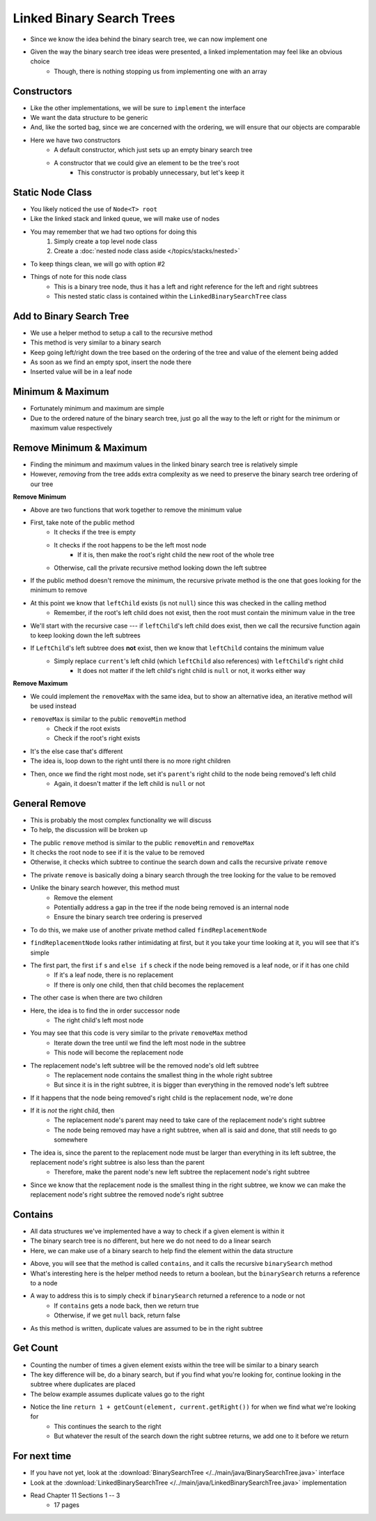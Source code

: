 **************************
Linked Binary Search Trees
**************************

* Since we know the idea behind the binary search tree, we can now implement one
* Given the way the binary search tree ideas were presented, a linked implementation may feel like an obvious choice
    * Though, there is nothing stopping us from implementing one with an array


Constructors
============

.. code-block:: java
    :linenos:

    import java.util.Iterator;
    import java.util.NoSuchElementException;

    public class LinkedBinarySearchTree<T extends Comparable<? super T>> implements BinarySearchTree<T> {

        private int size;
        private Node<T> root;

        public LinkedBinarySearchTree() {
            root = null;
            size = 0;
        }

        public LinkedBinarySearchTree(T element) {
            this();
            add(element);
        }

* Like the other implementations, we will be sure to ``implement`` the interface
* We want the data structure to be generic
* And, like the sorted bag, since we are concerned with the ordering, we will ensure that our objects are comparable

* Here we have two constructors
    * A default constructor, which just sets up an empty binary search tree
    * A constructor that we could give an element to be the tree's root
        * This constructor is probably unnecessary, but let's keep it


Static Node Class
=================

* You likely noticed the use of ``Node<T> root``
* Like the linked stack and linked queue, we will make use of nodes
* You may remember that we had two options for doing this
    1. Simply create a top level node class
    2. Create a :doc:`nested node class aside </topics/stacks/nested>`

* To keep things clean, we will go with option #2

.. code-block:: java
    :linenos:

    // This class exists within the LinkedBinarySearchTree class
    private static class Node<T> {

        private T data;
        private Node<T> left;
        private Node<T> right;

        private Node(T data) {
            this.data = data;
            this.left = null;
            this.right = null;
        }

        private T getData() {
            return data;
        }

        private void setData(T data) {
            this.data = data;
        }

        private Node<T> getLeft() {
            return left;
        }

        private void setLeft(Node<T> left) {
            this.left = left;
        }

        private Node<T> getRight() {
            return right;
        }

        private void setRight(Node<T> right) {
            this.right = right;
        }
    }


* Things of note for this node class
    * This is a binary tree node, thus it has a left and right reference for the left and right subtrees
    * This nested static class is contained within the ``LinkedBinarySearchTree`` class


Add to Binary Search Tree
=========================

.. code-block:: java
    :linenos:

    public void add(T element) {
        root = add(element, root);
        size++;
    }

    private Node<T> add(T element, Node<T> current) {
        if (current == null) {
            return new Node<>(element);
        } else if (current.getData().compareTo(element) > 0) {
            current.setLeft(add(element, current.getLeft()));
        } else {
            current.setRight(add(element, current.getRight()));
        }
        return current;
    }


* We use a helper method to setup a call to the recursive method

* This method is very similar to a binary search
* Keep going left/right down the tree based on the ordering of the tree and value of the element being added
* As soon as we find an empty spot, insert the node there
* Inserted value will be in a leaf node


Minimum & Maximum
=================

.. code-block:: java
    :linenos:

    public T min() {
        if (isEmpty()) {
            throw new NoSuchElementException();
        }
        return min(root);
    }

    private T min(Node<T> current) {
        if (current.getLeft() == null) {
            return current.getData();
        } else {
            return min(current.getLeft());
        }
    }


    public T max() {
        if (isEmpty()) {
            throw new NoSuchElementException();
        }
        return max(root);
    }

    private T max(Node<T> current) {
        if (current.getRight() == null) {
            return current.getData();
        } else {
            return max(current.getRight());
        }
    }

* Fortunately minimum and maximum are simple
* Due to the ordered nature of the binary search tree, just go all the way to the left or right for the minimum or maximum value respectively


Remove Minimum & Maximum
========================

* Finding the minimum and maximum values in the linked binary search tree is relatively simple
* However, *removing* from the tree adds extra complexity as we need to preserve the binary search tree ordering of our tree

**Remove Minimum**

.. code-block:: java
    :linenos:

    public T removeMin() {
        T returnElement = null;
        if (isEmpty()) {
            throw new NoSuchElementException();
        } else if (root.getLeft() == null) {
            returnElement = root.getData();
            root = root.getRight();
        } else {
            returnElement = removeMin(root, root.getLeft());
        }
        size--;
        return returnElement;
    }

    private T removeMin(Node<T> current, Node<T> leftChild) {
        if (leftChild.getLeft() == null) {
            current.setLeft(leftChild.getRight());
            return leftChild.getData();
        } else {
            return removeMin(current.getLeft(), leftChild.getLeft());
        }
    }

* Above are two functions that work together to remove the minimum value

* First, take note of the public method
    * It checks if the tree is empty
    * It checks if the root happens to be the left most node
        * If it is, then make the root's right child the new root of the whole tree
    * Otherwise, call the private recursive method looking down the left subtree

* If the public method doesn't remove the minimum, the recursive private method is the one that goes looking for the minimum to remove
* At this point we know that ``leftChild`` exists (is not ``null``) since this was checked in the calling method
    * Remember, if the root's left child does not exist, then the root must contain the minimum value in the tree

* We'll start with the recursive case --- if ``leftChild``'s left child does exist, then we call the recursive function again to keep looking down the left subtrees

* If ``LeftChild``'s left subtree does **not** exist, then we know that ``leftChild`` contains the minimum value
    * Simply replace ``current``'s left child (which ``leftChild`` also references) with ``leftChild``'s right child
        * It does not matter if the left child's right child is ``null`` or not, it works either way


**Remove Maximum**

* We could implement the ``removeMax`` with the same idea, but to show an alternative idea, an iterative method will be used instead

.. code-block:: java
    :linenos:

    public T removeMax() {
        T returnElement = null;
        if (isEmpty()) {
            throw new NoSuchElementException();
        }
        if (root.getRight() == null) {
            returnElement = root.getData();
            root = root.getLeft();
        } else {
            Node<T> parent = root;
            Node<T> rightChild = root.getRight();

            // Iterate right until we find the right most node
            while (rightChild.getRight() != null) {
                parent = rightChild;
                rightChild = rightChild.getRight();
            }
            returnElement = rightChild.getData();
            parent.setRight(rightChild.getLeft());
        }
        size--;
        return returnElement;
    }

* ``removeMax`` is similar to the public ``removeMin`` method
    * Check if the root exists
    * Check if the root's right exists

* It's the else case that's different
* The idea is, loop down to the right until there is no more right children
* Then, once we find the right most node, set it's ``parent``'s right child to the node being removed's left child
    * Again, it doesn't matter if the left child is ``null`` or not


General Remove
==============

* This is probably the most complex functionality we will discuss
* To help, the discussion will be broken up

.. code-block:: java
    :linenos:

    public T remove(T element) {
        T returnElement = null;
        if (isEmpty()) {
            throw new NoSuchElementException();
        } else if (root.getData().equals(element)) {
            returnElement = root.getData();
            root = findReplacementNode(root);
        } else if (root.getData().compareTo(element) > 0) {
            returnElement = remove(element, root, root.getLeft());
        } else {
            returnElement = remove(element, root, root.getRight());
        }
        size--;
        return returnElement;
    }

* The public ``remove`` method is similar to the public ``removeMin`` and ``removeMax``
* It checks the root node to see if it is the value to be removed
* Otherwise, it checks which subtree to continue the search down and calls the recursive private ``remove``


.. code-block:: java
    :linenos:

    private T remove(T element, Node<T> parent, Node<T> child) {
        if (child == null) {
            throw new NoSuchElementException();
        } else if (child.getData().equals(element)) {
            if (parent.getData().compareTo(element) > 0) {
                parent.setLeft(findReplacementNode(child));
            } else {
                parent.setRight(findReplacementNode(child));
            }
            return child.getData();
        } else if (child.getData().compareTo(element) > 0) {
            return remove(element, child, child.getLeft());
        } else {
            return remove(element, child, child.getRight());
        }
    }

* The private ``remove`` is basically doing a binary search through the tree looking for the value to be removed
* Unlike the binary search however, this method must
    * Remove the element
    * Potentially address a gap in the tree if the node being removed is an internal node
    * Ensure the binary search tree ordering is preserved

* To do this, we make use of another private method called ``findReplacementNode``


.. code-block:: java
    :linenos:

    private Node<T> findReplacementNode(Node<T> toRemove) {
        Node<T> replacementNode = null;
        if (toRemove.getLeft() == null && toRemove.getRight() == null) {
            replacementNode = null;
        } else if (toRemove.getLeft() != null && toRemove.getRight() == null) {
            replacementNode = toRemove.getLeft();
        } else if (toRemove.getLeft() == null && toRemove.getRight() != null) {
            replacementNode = toRemove.getRight();
        } else {
            Node<T> parent = toRemove;
            Node<T> child = toRemove.getRight();

            // Find the in order successor (right child's left
            // most node (minimum node))
            while (child.getLeft() != null) {
                parent = child;
                child = child.getLeft();
            }

            // Set replacement node's left to
            // the node being removed's (subtree root's) left
            child.setLeft(toRemove.getLeft());

            // If the immediate in order successor is NOT the
            // node being replaced's right child, the parent
            // node's new left becomes the child node's right
            // and the child node's right is replaced with
            // the node being replaced's right
            if (toRemove.getRight() != child) {
                parent.setLeft(child.getRight());
                child.setRight(toRemove.getRight());
            }
            replacementNode = child;
        }
        return replacementNode;
    }

* ``findReplacementNode`` looks rather intimidating at first, but it you take your time looking at it, you will see that it's simple
* The first part, the first ``if`` s and ``else if`` s check if the node being removed is a leaf node, or if it has one child
    * If it's a leaf node, there is no replacement
    * If there is only one child, then that child becomes the replacement

* The other case is when there are two children
* Here, the idea is to find the in order successor node
    * The right child's left most node

* You may see that this code is very similar to the private ``removeMax`` method
    * Iterate down the tree until we find the left most node in the subtree
    * This node will become the replacement node

* The replacement node's left subtree will be the removed node's old left subtree
    * The replacement node contains the smallest thing in the whole right subtree
    * But since it is in the right subtree, it is bigger than everything in the removed node's left subtree

* If it happens that the node being removed's right child is the replacement node, we're done

* If it is *not* the right child, then
    * The replacement node's parent may need to take care of the replacement node's right subtree
    * The node being removed may have a right subtree, when all is said and done, that still needs to go somewhere

* The idea is, since the parent to the replacement node must be larger than everything in its left subtree, the replacement node's right subtree is also less than the parent
    * Therefore, make the parent node's new left subtree the replacement node's right subtree

* Since we know that the replacement node is the smallest thing in the right subtree, we know we can make the replacement node's right subtree the removed node's right subtree


Contains
========

* All data structures we've implemented have a way to check if a given element is within it
* The binary search tree is no different, but here we do not need to do a linear search
* Here, we can make use of a binary search to help find the element within the data structure

.. code-block:: java
    :linenos:

    public boolean contains(T element) {
        return binarySearch(element, root) != null;
    }

    private Node<T> binarySearch(T element, Node<T> current) {
        if (current == null) {
            return null;
        } else if (current.getData().equals(element)) {
            return current;
        } else {
            if (current.getData().compareTo(element) > 0) {
                return binarySearch(element, current.getLeft());
            } else {
                return binarySearch(element, current.getRight());
            }
        }
    }

* Above, you will see that the method is called ``contains``, and it calls the recursive ``binarySearch`` method
* What's interesting here is the helper method needs to return a boolean, but the ``binarySearch`` returns a reference to a node
* A way to address this is to simply check if ``binarySearch`` returned a reference to a node or not
    * If ``contains`` gets a node back, then we return true
    * Otherwise, if we get ``null`` back, return false

* As this method is written, duplicate values are assumed to be in the right subtree


Get Count
=========

.. code-block:: java
    :linenos:
    :emphasize-lines: 12, 13

    public int getCount(T element) {
        if (isEmpty()) {
            return 0;
        }
        return getCount(element, root);
    }

    private int getCount(T element, Node<T> current) {
        if (current == null) {
            return 0;
        }
        if (current.getData().equals(element)) {
            return 1 + getCount(element, current.getRight());
        } else if (current.getData().compareTo(element) > 0) {
            return getCount(element, current.getLeft());
        } else {
            return getCount(element, current.getRight());
        }
    }

* Counting the number of times a given element exists within the tree will be similar to a binary search
* The key difference will be, do a binary search, but if you find what you're looking for, continue looking in the subtree where duplicates are placed
* The below example assumes duplicate values go to the right
* Notice the line ``return 1 + getCount(element, current.getRight())`` for when we find what we're looking for
    * This continues the search to the right
    * But whatever the result of the search down the right subtree returns, we add one to it before we return


For next time
=============

* If you have not yet, look at the :download:`BinarySearchTree </../main/java/BinarySearchTree.java>` interface
* Look at the :download:`LinkedBinarySearchTree </../main/java/LinkedBinarySearchTree.java>` implementation
* Read Chapter 11 Sections 1 -- 3
    * 17 pages
